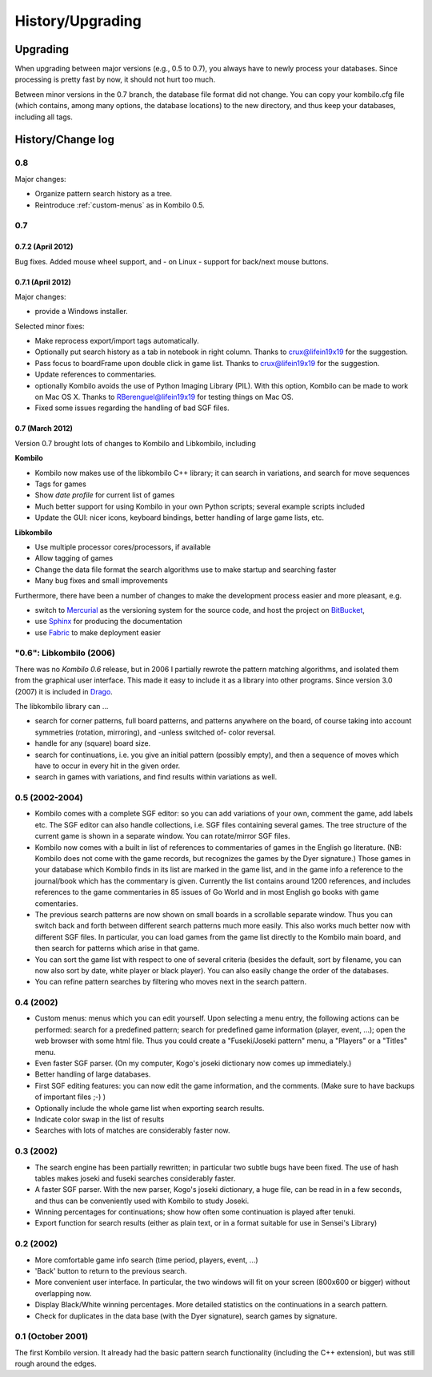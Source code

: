 =================
History/Upgrading
=================





Upgrading
=========

When upgrading between major versions (e.g., 0.5 to 0.7), you always have
to newly process your databases. Since processing is pretty fast by now, it
should not hurt too much.

Between minor versions in the 0.7 branch, the database file format did not
change. You can copy your kombilo.cfg file (which contains, among many
options, the database locations) to the new directory, and thus keep your
databases, including all tags.



History/Change log
==================


0.8
---

Major changes:

* Organize pattern search history as a tree.
* Reintroduce :ref:`custom-menus` as in Kombilo 0.5.



0.7
---


0.7.2 (April 2012)
^^^^^^^^^^^^^^^^^^

Bug fixes. Added mouse wheel support, and - on Linux - support for back/next
mouse buttons.


0.7.1 (April 2012)
^^^^^^^^^^^^^^^^^^

Major changes:

* provide a Windows installer.

Selected minor fixes:

* Make reprocess export/import tags automatically.
* Optionally put search history as a tab in notebook in right column.
  Thanks to crux@lifein19x19 for the suggestion.
* Pass focus to boardFrame upon double click in game list. Thanks to
  crux@lifein19x19 for the suggestion.
* Update references to commentaries.
* optionally Kombilo avoids the use of Python Imaging Library (PIL). With this
  option, Kombilo can be made to work on Mac OS X. Thanks to
  RBerenguel@lifein19x19 for testing things on Mac OS.
* Fixed some issues regarding the handling of bad SGF files.


0.7 (March 2012)
^^^^^^^^^^^^^^^^

Version 0.7 brought lots of changes to Kombilo and Libkombilo, including

**Kombilo**

* Kombilo now makes use of the libkombilo C++ library; it can search in
  variations, and search for move sequences
* Tags for games
* Show *date profile* for current list of games
* Much better support for using Kombilo in your own Python scripts; several
  example scripts included
* Update the GUI: nicer icons, keyboard bindings, better handling of large game
  lists, etc.

**Libkombilo**

* Use multiple processor cores/processors, if available
* Allow tagging of games
* Change the data file format the search algorithms use to make startup and
  searching faster
* Many bug fixes and small improvements

Furthermore, there have been a number of changes to make the development process
easier and more pleasant, e.g.

* switch to `Mercurial <http://mercurial.selenic.com/>`_ as the versioning system
  for the source code, and host the project on `BitBucket
  <https://bitbucket.org/ugoertz/kombilo/>`_,
* use `Sphinx <http://sphinx.pocoo.org>`_ for producing the documentation
* use `Fabric <http://fabfil.org>`_ to make deployment easier


"0.6": Libkombilo (2006)
------------------------

There was no *Kombilo 0.6* release, but in 2006 I partially rewrote the pattern
matching algorithms, and isolated them from the graphical user interface. This
made it easy to include it as a library into other programs. Since version 3.0
(2007) it is included in `Drago <http://www.godrago.net>`_.

The libkombilo library can ...

* search for corner patterns, full board patterns, and patterns anywhere on the
  board, of course taking into account symmetries (rotation, mirroring), and
  -unless switched of- color reversal. 

* handle for any (square) board size. 

* search for continuations, i.e. you give an initial pattern (possibly
  empty), and then a sequence of moves which have to occur in every hit in the
  given order.

* search in games with variations, and find results within variations as well.
  




0.5 (2002-2004)
---------------

* Kombilo comes with a complete SGF editor: so you can add variations of
  your own, comment the game, add labels etc. The SGF editor can also
  handle collections, i.e. SGF files containing several games. The tree
  structure of the current game is shown in a separate window. You can
  rotate/mirror SGF files.

* Kombilo now comes with a built in list of references to commentaries
  of games in the English go literature. (NB: Kombilo does not come with
  the game records, but recognizes the games by the Dyer signature.) Those
  games in your database which Kombilo finds in its list are marked in the
  game list, and in the game info a reference to the journal/book which has
  the commentary is given. Currently the list contains around 1200
  references, and includes references to the game commentaries in 85 issues
  of Go World and in most English go books with game comentaries.

* The previous search patterns are now shown on small boards in a
  scrollable separate window. Thus you can switch back and forth between
  different search patterns much more easily. This also works much better
  now with different SGF files. In particular, you can load games from the
  game list directly to the Kombilo main board, and then search for
  patterns which arise in that game.

* You can sort the game list with respect to one of several criteria
  (besides the default, sort by filename, you can now also sort by date,
  white player or black player). You can also easily change the order of
  the databases.

* You can refine pattern searches by filtering who moves next in the
  search pattern. 


0.4 (2002)
----------

* Custom menus: menus which you can edit yourself. Upon selecting a menu
  entry, the following actions can be performed: search for a predefined
  pattern; search for predefined game information (player, event, ...);
  open the web browser with some html file.  Thus you could create a
  "Fuseki/Joseki pattern" menu, a "Players" or a "Titles" menu.

* Even faster SGF parser. (On my computer, Kogo's joseki dictionary now
  comes up immediately.)

* Better handling of large databases.

* First SGF editing features: you can now edit the game information, and
  the comments. (Make sure to have backups of important files ;-) )

* Optionally include the whole game list when exporting search results.

* Indicate color swap in the list of results

* Searches with lots of matches are considerably faster now.


0.3 (2002)
----------

* The search engine has been partially rewritten; in particular two
  subtle bugs have been fixed. The use of hash tables makes joseki
  and fuseki searches considerably faster.

* A faster SGF parser. With the new parser, Kogo's joseki dictionary,
  a huge file, can be read in in a few seconds, and thus can be
  conveniently used with Kombilo to study Joseki.

* Winning percentages for continuations; show how often some
  continuation is played after tenuki.

* Export function for search results (either as plain text, or in
  a format suitable for use in Sensei's Library) 


0.2 (2002)
----------


* More comfortable game info search (time period, players, event, ...)

* 'Back' button to return to the previous search.

* More convenient user interface. In particular, the two windows will fit
  on your screen (800x600 or bigger) without overlapping now.

* Display Black/White winning percentages. More detailed statistics on the
  continuations in a search pattern.

* Check for duplicates in the data base (with the Dyer signature), search
  games by signature.


0.1 (October 2001)
------------------

The first Kombilo version. It already had the basic pattern search
functionality (including the C++ extension), but was still rough around the
edges.
